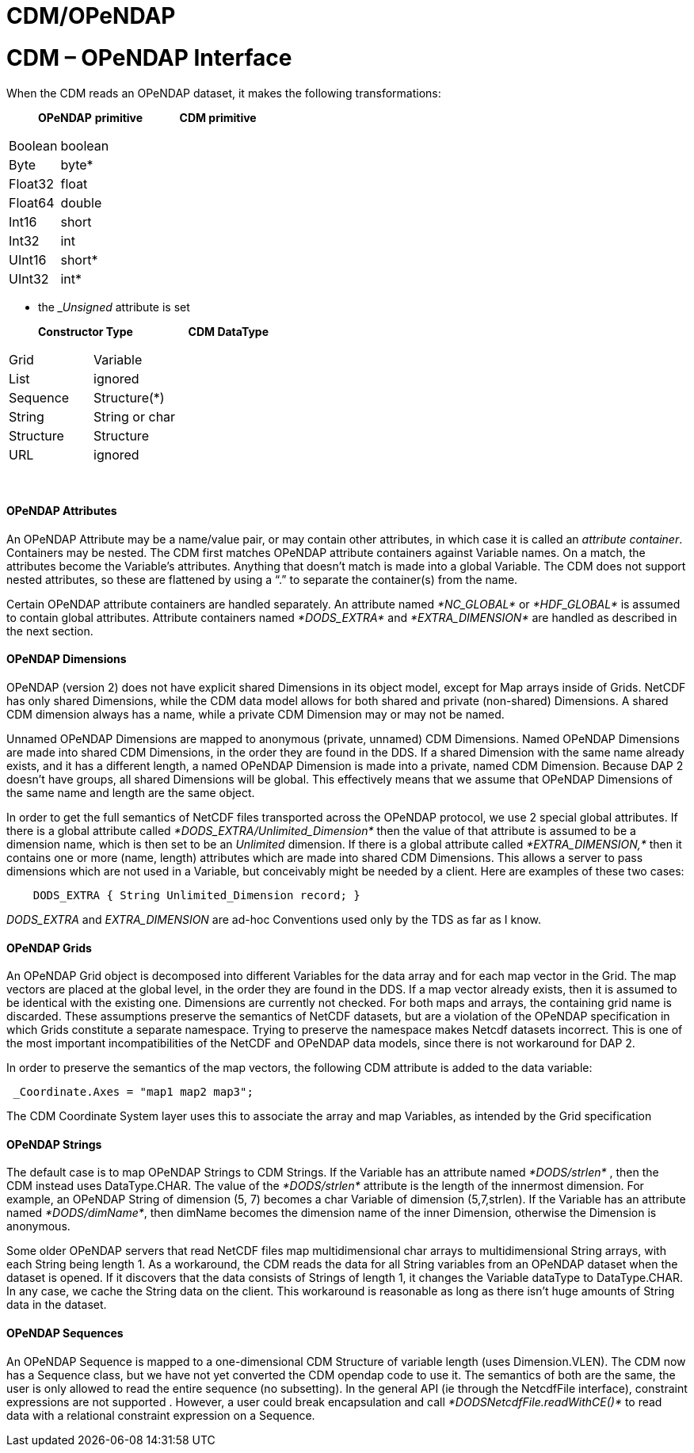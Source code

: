 :source-highlighter: coderay
[[threddsDocs]]


CDM/OPeNDAP
===========

= CDM – OPeNDAP Interface

When the CDM reads an OPeNDAP dataset, it makes the following
transformations:

________________________________________________
*OPeNDAP* *primitive              CDM primitive*
________________________________________________

[width="100%",cols="50%,50%",]
|================
|Boolean |boolean
|Byte |byte*
|Float32 |float
|Float64 |double
|Int16 |short
|Int32 |int
|UInt16 |short*
|UInt32 |int*
|================

* the ___Unsigned__ attribute is set

___________________________________________________
*Constructor Type                     CDM DataType*
___________________________________________________

[width="100%",cols="50%,50%",]
|======================
|Grid |Variable
|List |ignored
|Sequence |Structure(*)
|String |String or char
|Structure |Structure
a|
URL

 a|
ignored

|======================

 

==== OPeNDAP Attributes

An OPeNDAP Attribute may be a name/value pair, or may contain other
attributes, in which case it is called an __attribute container__.
Containers may be nested. The CDM first matches OPeNDAP attribute
containers against Variable names. On a match, the attributes become the
Variable’s attributes. Anything that doesn’t match is made into a global
Variable. The CDM does not support nested attributes, so these are
flattened by using a ``.'' to separate the container(s) from the name.

Certain OPeNDAP attribute containers are handled separately. An
attribute named _*NC_GLOBAL*_ or _*HDF_GLOBAL*_ is assumed to contain
global attributes. Attribute containers named _*DODS_EXTRA*_ and
_*EXTRA_DIMENSION*_ are handled as described in the next section.

==== OPeNDAP Dimensions

OPeNDAP (version 2) does not have explicit shared Dimensions in its
object model, except for Map arrays inside of Grids. NetCDF has only
shared Dimensions, while the CDM data model allows for both shared and
private (non-shared) Dimensions. A shared CDM dimension always has a
name, while a private CDM Dimension may or may not be named.

Unnamed OPeNDAP Dimensions are mapped to anonymous (private, unnamed)
CDM Dimensions. Named OPeNDAP Dimensions are made into shared CDM
Dimensions, in the order they are found in the DDS. If a shared
Dimension with the same name already exists, and it has a different
length, a named OPeNDAP Dimension is made into a private, named CDM
Dimension. Because DAP 2 doesn’t have groups, all shared Dimensions will
be global. This effectively means that we assume that OPeNDAP Dimensions
of the same name and length are the same object.

In order to get the full semantics of NetCDF files transported across
the OPeNDAP protocol, we use 2 special global attributes. If there is a
global attribute called _*DODS_EXTRA/Unlimited_Dimension*_ then the
value of that attribute is assumed to be a dimension name, which is then
set to be an _Unlimited_ dimension. If there is a global attribute
called _*EXTRA_DIMENSION,*_ then it contains one or more (name, length)
attributes which are made into shared CDM Dimensions. This allows a
server to pass dimensions which are not used in a Variable, but
conceivably might be needed by a client. Here are examples of these two
cases:

-------------------------------------------------------
    DODS_EXTRA { String Unlimited_Dimension record; }  
-------------------------------------------------------

_DODS_EXTRA_ and _EXTRA_DIMENSION_ are ad-hoc Conventions used only by
the TDS as far as I know.

==== OPeNDAP Grids

An OPeNDAP Grid object is decomposed into different Variables for the
data array and for each map vector in the Grid. The map vectors are
placed at the global level, in the order they are found in the DDS. If a
map vector already exists, then it is assumed to be identical with the
existing one. Dimensions are currently not checked. For both maps and
arrays, the containing grid name is discarded. These assumptions
preserve the semantics of NetCDF datasets, but are a violation of the
OPeNDAP specification in which Grids constitute a separate namespace.
Trying to preserve the namespace makes Netcdf datasets incorrect. This
is one of the most important incompatibilities of the NetCDF and OPeNDAP
data models, since there is not workaround for DAP 2.

In order to preserve the semantics of the map vectors, the following CDM
attribute is added to the data variable:

-------------------------------------
 _Coordinate.Axes = "map1 map2 map3";
-------------------------------------

The CDM Coordinate System layer uses this to associate the array and map
Variables, as intended by the Grid specification

==== OPeNDAP Strings

The default case is to map OPeNDAP Strings to CDM Strings. If the
Variable has an attribute named _*DODS/strlen*_ , then the CDM instead
uses DataType.CHAR. The value of the _*DODS/strlen*_ attribute is the
length of the innermost dimension. For example, an OPeNDAP String of
dimension (5, 7) becomes a char Variable of dimension (5,7,strlen). If
the Variable has an attribute named __*DODS/dimName*__, then dimName
becomes the dimension name of the inner Dimension, otherwise the
Dimension is anonymous.

Some older OPeNDAP servers that read NetCDF files map multidimensional
char arrays to multidimensional String arrays, with each String being
length 1. As a workaround, the CDM reads the data for all String
variables from an OPeNDAP dataset when the dataset is opened. If it
discovers that the data consists of Strings of length 1, it changes the
Variable dataType to DataType.CHAR. In any case, we cache the String
data on the client. This workaround is reasonable as long as there isn’t
huge amounts of String data in the dataset.

==== OPeNDAP Sequences

An OPeNDAP Sequence is mapped to a one-dimensional CDM Structure of
variable length (uses Dimension.VLEN). The CDM now has a Sequence class,
but we have not yet converted the CDM opendap code to use it. The
semantics of both are the same, the user is only allowed to read the
entire sequence (no subsetting). In the general API (ie through the
NetcdfFile interface), constraint expressions are not supported .
However, a user could break encapsulation and call
_*DODSNetcdfFile.readWithCE()*_ to read data with a relational
constraint expression on a Sequence.
